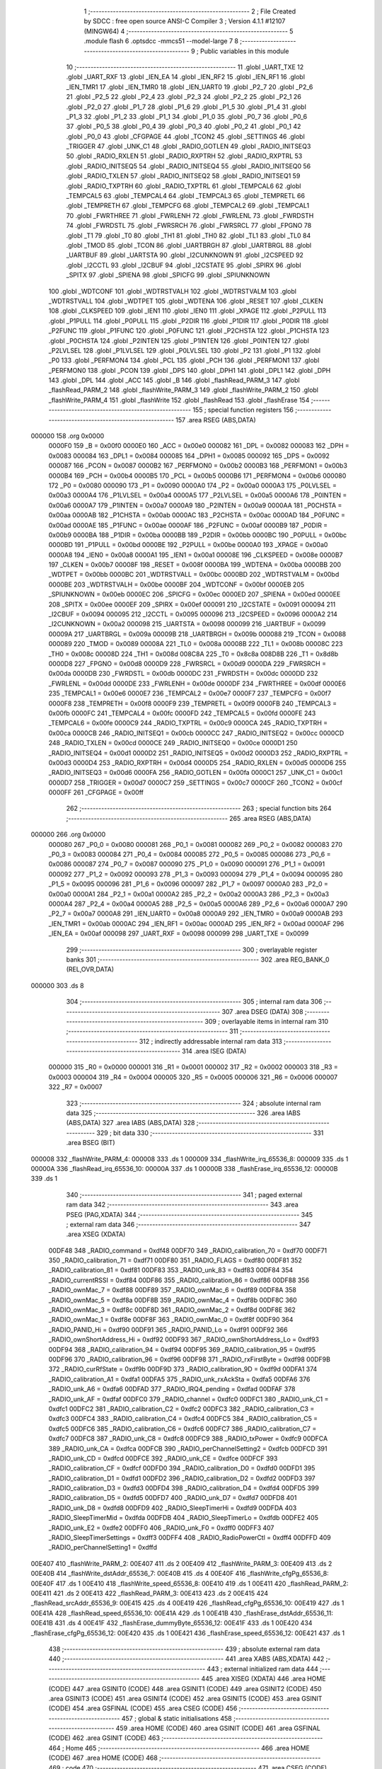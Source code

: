                                       1 ;--------------------------------------------------------
                                      2 ; File Created by SDCC : free open source ANSI-C Compiler
                                      3 ; Version 4.1.1 #12107 (MINGW64)
                                      4 ;--------------------------------------------------------
                                      5 	.module flash
                                      6 	.optsdcc -mmcs51 --model-large
                                      7 	
                                      8 ;--------------------------------------------------------
                                      9 ; Public variables in this module
                                     10 ;--------------------------------------------------------
                                     11 	.globl _UART_TXE
                                     12 	.globl _UART_RXF
                                     13 	.globl _IEN_EA
                                     14 	.globl _IEN_RF2
                                     15 	.globl _IEN_RF1
                                     16 	.globl _IEN_TMR1
                                     17 	.globl _IEN_TMR0
                                     18 	.globl _IEN_UART0
                                     19 	.globl _P2_7
                                     20 	.globl _P2_6
                                     21 	.globl _P2_5
                                     22 	.globl _P2_4
                                     23 	.globl _P2_3
                                     24 	.globl _P2_2
                                     25 	.globl _P2_1
                                     26 	.globl _P2_0
                                     27 	.globl _P1_7
                                     28 	.globl _P1_6
                                     29 	.globl _P1_5
                                     30 	.globl _P1_4
                                     31 	.globl _P1_3
                                     32 	.globl _P1_2
                                     33 	.globl _P1_1
                                     34 	.globl _P1_0
                                     35 	.globl _P0_7
                                     36 	.globl _P0_6
                                     37 	.globl _P0_5
                                     38 	.globl _P0_4
                                     39 	.globl _P0_3
                                     40 	.globl _P0_2
                                     41 	.globl _P0_1
                                     42 	.globl _P0_0
                                     43 	.globl _CFGPAGE
                                     44 	.globl _TCON2
                                     45 	.globl _SETTINGS
                                     46 	.globl _TRIGGER
                                     47 	.globl _UNK_C1
                                     48 	.globl _RADIO_GOTLEN
                                     49 	.globl _RADIO_INITSEQ3
                                     50 	.globl _RADIO_RXLEN
                                     51 	.globl _RADIO_RXPTRH
                                     52 	.globl _RADIO_RXPTRL
                                     53 	.globl _RADIO_INITSEQ5
                                     54 	.globl _RADIO_INITSEQ4
                                     55 	.globl _RADIO_INITSEQ0
                                     56 	.globl _RADIO_TXLEN
                                     57 	.globl _RADIO_INITSEQ2
                                     58 	.globl _RADIO_INITSEQ1
                                     59 	.globl _RADIO_TXPTRH
                                     60 	.globl _RADIO_TXPTRL
                                     61 	.globl _TEMPCAL6
                                     62 	.globl _TEMPCAL5
                                     63 	.globl _TEMPCAL4
                                     64 	.globl _TEMPCAL3
                                     65 	.globl _TEMPRETL
                                     66 	.globl _TEMPRETH
                                     67 	.globl _TEMPCFG
                                     68 	.globl _TEMPCAL2
                                     69 	.globl _TEMPCAL1
                                     70 	.globl _FWRTHREE
                                     71 	.globl _FWRLENH
                                     72 	.globl _FWRLENL
                                     73 	.globl _FWRDSTH
                                     74 	.globl _FWRDSTL
                                     75 	.globl _FWRSRCH
                                     76 	.globl _FWRSRCL
                                     77 	.globl _FPGNO
                                     78 	.globl _T1
                                     79 	.globl _T0
                                     80 	.globl _TH1
                                     81 	.globl _TH0
                                     82 	.globl _TL1
                                     83 	.globl _TL0
                                     84 	.globl _TMOD
                                     85 	.globl _TCON
                                     86 	.globl _UARTBRGH
                                     87 	.globl _UARTBRGL
                                     88 	.globl _UARTBUF
                                     89 	.globl _UARTSTA
                                     90 	.globl _I2CUNKNOWN
                                     91 	.globl _I2CSPEED
                                     92 	.globl _I2CCTL
                                     93 	.globl _I2CBUF
                                     94 	.globl _I2CSTATE
                                     95 	.globl _SPIRX
                                     96 	.globl _SPITX
                                     97 	.globl _SPIENA
                                     98 	.globl _SPICFG
                                     99 	.globl _SPIUNKNOWN
                                    100 	.globl _WDTCONF
                                    101 	.globl _WDTRSTVALH
                                    102 	.globl _WDTRSTVALM
                                    103 	.globl _WDTRSTVALL
                                    104 	.globl _WDTPET
                                    105 	.globl _WDTENA
                                    106 	.globl _RESET
                                    107 	.globl _CLKEN
                                    108 	.globl _CLKSPEED
                                    109 	.globl _IEN1
                                    110 	.globl _IEN0
                                    111 	.globl _XPAGE
                                    112 	.globl _P2PULL
                                    113 	.globl _P1PULL
                                    114 	.globl _P0PULL
                                    115 	.globl _P2DIR
                                    116 	.globl _P1DIR
                                    117 	.globl _P0DIR
                                    118 	.globl _P2FUNC
                                    119 	.globl _P1FUNC
                                    120 	.globl _P0FUNC
                                    121 	.globl _P2CHSTA
                                    122 	.globl _P1CHSTA
                                    123 	.globl _P0CHSTA
                                    124 	.globl _P2INTEN
                                    125 	.globl _P1INTEN
                                    126 	.globl _P0INTEN
                                    127 	.globl _P2LVLSEL
                                    128 	.globl _P1LVLSEL
                                    129 	.globl _P0LVLSEL
                                    130 	.globl _P2
                                    131 	.globl _P1
                                    132 	.globl _P0
                                    133 	.globl _PERFMON4
                                    134 	.globl _PCL
                                    135 	.globl _PCH
                                    136 	.globl _PERFMON1
                                    137 	.globl _PERFMON0
                                    138 	.globl _PCON
                                    139 	.globl _DPS
                                    140 	.globl _DPH1
                                    141 	.globl _DPL1
                                    142 	.globl _DPH
                                    143 	.globl _DPL
                                    144 	.globl _ACC
                                    145 	.globl _B
                                    146 	.globl _flashRead_PARM_3
                                    147 	.globl _flashRead_PARM_2
                                    148 	.globl _flashWrite_PARM_3
                                    149 	.globl _flashWrite_PARM_2
                                    150 	.globl _flashWrite_PARM_4
                                    151 	.globl _flashWrite
                                    152 	.globl _flashRead
                                    153 	.globl _flashErase
                                    154 ;--------------------------------------------------------
                                    155 ; special function registers
                                    156 ;--------------------------------------------------------
                                    157 	.area RSEG    (ABS,DATA)
      000000                        158 	.org 0x0000
                           0000F0   159 _B	=	0x00f0
                           0000E0   160 _ACC	=	0x00e0
                           000082   161 _DPL	=	0x0082
                           000083   162 _DPH	=	0x0083
                           000084   163 _DPL1	=	0x0084
                           000085   164 _DPH1	=	0x0085
                           000092   165 _DPS	=	0x0092
                           000087   166 _PCON	=	0x0087
                           0000B2   167 _PERFMON0	=	0x00b2
                           0000B3   168 _PERFMON1	=	0x00b3
                           0000B4   169 _PCH	=	0x00b4
                           0000B5   170 _PCL	=	0x00b5
                           0000B6   171 _PERFMON4	=	0x00b6
                           000080   172 _P0	=	0x0080
                           000090   173 _P1	=	0x0090
                           0000A0   174 _P2	=	0x00a0
                           0000A3   175 _P0LVLSEL	=	0x00a3
                           0000A4   176 _P1LVLSEL	=	0x00a4
                           0000A5   177 _P2LVLSEL	=	0x00a5
                           0000A6   178 _P0INTEN	=	0x00a6
                           0000A7   179 _P1INTEN	=	0x00a7
                           0000A9   180 _P2INTEN	=	0x00a9
                           0000AA   181 _P0CHSTA	=	0x00aa
                           0000AB   182 _P1CHSTA	=	0x00ab
                           0000AC   183 _P2CHSTA	=	0x00ac
                           0000AD   184 _P0FUNC	=	0x00ad
                           0000AE   185 _P1FUNC	=	0x00ae
                           0000AF   186 _P2FUNC	=	0x00af
                           0000B9   187 _P0DIR	=	0x00b9
                           0000BA   188 _P1DIR	=	0x00ba
                           0000BB   189 _P2DIR	=	0x00bb
                           0000BC   190 _P0PULL	=	0x00bc
                           0000BD   191 _P1PULL	=	0x00bd
                           0000BE   192 _P2PULL	=	0x00be
                           0000A0   193 _XPAGE	=	0x00a0
                           0000A8   194 _IEN0	=	0x00a8
                           0000A1   195 _IEN1	=	0x00a1
                           00008E   196 _CLKSPEED	=	0x008e
                           0000B7   197 _CLKEN	=	0x00b7
                           00008F   198 _RESET	=	0x008f
                           0000BA   199 _WDTENA	=	0x00ba
                           0000BB   200 _WDTPET	=	0x00bb
                           0000BC   201 _WDTRSTVALL	=	0x00bc
                           0000BD   202 _WDTRSTVALM	=	0x00bd
                           0000BE   203 _WDTRSTVALH	=	0x00be
                           0000BF   204 _WDTCONF	=	0x00bf
                           0000EB   205 _SPIUNKNOWN	=	0x00eb
                           0000EC   206 _SPICFG	=	0x00ec
                           0000ED   207 _SPIENA	=	0x00ed
                           0000EE   208 _SPITX	=	0x00ee
                           0000EF   209 _SPIRX	=	0x00ef
                           000091   210 _I2CSTATE	=	0x0091
                           000094   211 _I2CBUF	=	0x0094
                           000095   212 _I2CCTL	=	0x0095
                           000096   213 _I2CSPEED	=	0x0096
                           0000A2   214 _I2CUNKNOWN	=	0x00a2
                           000098   215 _UARTSTA	=	0x0098
                           000099   216 _UARTBUF	=	0x0099
                           00009A   217 _UARTBRGL	=	0x009a
                           00009B   218 _UARTBRGH	=	0x009b
                           000088   219 _TCON	=	0x0088
                           000089   220 _TMOD	=	0x0089
                           00008A   221 _TL0	=	0x008a
                           00008B   222 _TL1	=	0x008b
                           00008C   223 _TH0	=	0x008c
                           00008D   224 _TH1	=	0x008d
                           008C8A   225 _T0	=	0x8c8a
                           008D8B   226 _T1	=	0x8d8b
                           0000D8   227 _FPGNO	=	0x00d8
                           0000D9   228 _FWRSRCL	=	0x00d9
                           0000DA   229 _FWRSRCH	=	0x00da
                           0000DB   230 _FWRDSTL	=	0x00db
                           0000DC   231 _FWRDSTH	=	0x00dc
                           0000DD   232 _FWRLENL	=	0x00dd
                           0000DE   233 _FWRLENH	=	0x00de
                           0000DF   234 _FWRTHREE	=	0x00df
                           0000E6   235 _TEMPCAL1	=	0x00e6
                           0000E7   236 _TEMPCAL2	=	0x00e7
                           0000F7   237 _TEMPCFG	=	0x00f7
                           0000F8   238 _TEMPRETH	=	0x00f8
                           0000F9   239 _TEMPRETL	=	0x00f9
                           0000FB   240 _TEMPCAL3	=	0x00fb
                           0000FC   241 _TEMPCAL4	=	0x00fc
                           0000FD   242 _TEMPCAL5	=	0x00fd
                           0000FE   243 _TEMPCAL6	=	0x00fe
                           0000C9   244 _RADIO_TXPTRL	=	0x00c9
                           0000CA   245 _RADIO_TXPTRH	=	0x00ca
                           0000CB   246 _RADIO_INITSEQ1	=	0x00cb
                           0000CC   247 _RADIO_INITSEQ2	=	0x00cc
                           0000CD   248 _RADIO_TXLEN	=	0x00cd
                           0000CE   249 _RADIO_INITSEQ0	=	0x00ce
                           0000D1   250 _RADIO_INITSEQ4	=	0x00d1
                           0000D2   251 _RADIO_INITSEQ5	=	0x00d2
                           0000D3   252 _RADIO_RXPTRL	=	0x00d3
                           0000D4   253 _RADIO_RXPTRH	=	0x00d4
                           0000D5   254 _RADIO_RXLEN	=	0x00d5
                           0000D6   255 _RADIO_INITSEQ3	=	0x00d6
                           0000FA   256 _RADIO_GOTLEN	=	0x00fa
                           0000C1   257 _UNK_C1	=	0x00c1
                           0000D7   258 _TRIGGER	=	0x00d7
                           0000C7   259 _SETTINGS	=	0x00c7
                           0000CF   260 _TCON2	=	0x00cf
                           0000FF   261 _CFGPAGE	=	0x00ff
                                    262 ;--------------------------------------------------------
                                    263 ; special function bits
                                    264 ;--------------------------------------------------------
                                    265 	.area RSEG    (ABS,DATA)
      000000                        266 	.org 0x0000
                           000080   267 _P0_0	=	0x0080
                           000081   268 _P0_1	=	0x0081
                           000082   269 _P0_2	=	0x0082
                           000083   270 _P0_3	=	0x0083
                           000084   271 _P0_4	=	0x0084
                           000085   272 _P0_5	=	0x0085
                           000086   273 _P0_6	=	0x0086
                           000087   274 _P0_7	=	0x0087
                           000090   275 _P1_0	=	0x0090
                           000091   276 _P1_1	=	0x0091
                           000092   277 _P1_2	=	0x0092
                           000093   278 _P1_3	=	0x0093
                           000094   279 _P1_4	=	0x0094
                           000095   280 _P1_5	=	0x0095
                           000096   281 _P1_6	=	0x0096
                           000097   282 _P1_7	=	0x0097
                           0000A0   283 _P2_0	=	0x00a0
                           0000A1   284 _P2_1	=	0x00a1
                           0000A2   285 _P2_2	=	0x00a2
                           0000A3   286 _P2_3	=	0x00a3
                           0000A4   287 _P2_4	=	0x00a4
                           0000A5   288 _P2_5	=	0x00a5
                           0000A6   289 _P2_6	=	0x00a6
                           0000A7   290 _P2_7	=	0x00a7
                           0000A8   291 _IEN_UART0	=	0x00a8
                           0000A9   292 _IEN_TMR0	=	0x00a9
                           0000AB   293 _IEN_TMR1	=	0x00ab
                           0000AC   294 _IEN_RF1	=	0x00ac
                           0000AD   295 _IEN_RF2	=	0x00ad
                           0000AF   296 _IEN_EA	=	0x00af
                           000098   297 _UART_RXF	=	0x0098
                           000099   298 _UART_TXE	=	0x0099
                                    299 ;--------------------------------------------------------
                                    300 ; overlayable register banks
                                    301 ;--------------------------------------------------------
                                    302 	.area REG_BANK_0	(REL,OVR,DATA)
      000000                        303 	.ds 8
                                    304 ;--------------------------------------------------------
                                    305 ; internal ram data
                                    306 ;--------------------------------------------------------
                                    307 	.area DSEG    (DATA)
                                    308 ;--------------------------------------------------------
                                    309 ; overlayable items in internal ram 
                                    310 ;--------------------------------------------------------
                                    311 ;--------------------------------------------------------
                                    312 ; indirectly addressable internal ram data
                                    313 ;--------------------------------------------------------
                                    314 	.area ISEG    (DATA)
                           000000   315 _R0	=	0x0000
                           000001   316 _R1	=	0x0001
                           000002   317 _R2	=	0x0002
                           000003   318 _R3	=	0x0003
                           000004   319 _R4	=	0x0004
                           000005   320 _R5	=	0x0005
                           000006   321 _R6	=	0x0006
                           000007   322 _R7	=	0x0007
                                    323 ;--------------------------------------------------------
                                    324 ; absolute internal ram data
                                    325 ;--------------------------------------------------------
                                    326 	.area IABS    (ABS,DATA)
                                    327 	.area IABS    (ABS,DATA)
                                    328 ;--------------------------------------------------------
                                    329 ; bit data
                                    330 ;--------------------------------------------------------
                                    331 	.area BSEG    (BIT)
      000008                        332 _flashWrite_PARM_4:
      000008                        333 	.ds 1
      000009                        334 _flashWrite_irq_65536_8:
      000009                        335 	.ds 1
      00000A                        336 _flashRead_irq_65536_10:
      00000A                        337 	.ds 1
      00000B                        338 _flashErase_irq_65536_12:
      00000B                        339 	.ds 1
                                    340 ;--------------------------------------------------------
                                    341 ; paged external ram data
                                    342 ;--------------------------------------------------------
                                    343 	.area PSEG    (PAG,XDATA)
                                    344 ;--------------------------------------------------------
                                    345 ; external ram data
                                    346 ;--------------------------------------------------------
                                    347 	.area XSEG    (XDATA)
                           00DF48   348 _RADIO_command	=	0xdf48
                           00DF70   349 _RADIO_calibration_70	=	0xdf70
                           00DF71   350 _RADIO_calibration_71	=	0xdf71
                           00DF80   351 _RADIO_FLAGS	=	0xdf80
                           00DF81   352 _RADIO_calibration_81	=	0xdf81
                           00DF83   353 _RADIO_unk_83	=	0xdf83
                           00DF84   354 _RADIO_currentRSSI	=	0xdf84
                           00DF86   355 _RADIO_calibration_86	=	0xdf86
                           00DF88   356 _RADIO_ownMac_7	=	0xdf88
                           00DF89   357 _RADIO_ownMac_6	=	0xdf89
                           00DF8A   358 _RADIO_ownMac_5	=	0xdf8a
                           00DF8B   359 _RADIO_ownMac_4	=	0xdf8b
                           00DF8C   360 _RADIO_ownMac_3	=	0xdf8c
                           00DF8D   361 _RADIO_ownMac_2	=	0xdf8d
                           00DF8E   362 _RADIO_ownMac_1	=	0xdf8e
                           00DF8F   363 _RADIO_ownMac_0	=	0xdf8f
                           00DF90   364 _RADIO_PANID_Hi	=	0xdf90
                           00DF91   365 _RADIO_PANID_Lo	=	0xdf91
                           00DF92   366 _RADIO_ownShortAddress_Hi	=	0xdf92
                           00DF93   367 _RADIO_ownShortAddress_Lo	=	0xdf93
                           00DF94   368 _RADIO_calibration_94	=	0xdf94
                           00DF95   369 _RADIO_calibration_95	=	0xdf95
                           00DF96   370 _RADIO_calibration_96	=	0xdf96
                           00DF98   371 _RADIO_rxFirstByte	=	0xdf98
                           00DF9B   372 _RADIO_curRfState	=	0xdf9b
                           00DF9D   373 _RADIO_calibration_9D	=	0xdf9d
                           00DFA1   374 _RADIO_calibration_A1	=	0xdfa1
                           00DFA5   375 _RADIO_unk_rxAckSta	=	0xdfa5
                           00DFA6   376 _RADIO_unk_A6	=	0xdfa6
                           00DFAD   377 _RADIO_IRQ4_pending	=	0xdfad
                           00DFAF   378 _RADIO_unk_AF	=	0xdfaf
                           00DFC0   379 _RADIO_channel	=	0xdfc0
                           00DFC1   380 _RADIO_unk_C1	=	0xdfc1
                           00DFC2   381 _RADIO_calibration_C2	=	0xdfc2
                           00DFC3   382 _RADIO_calibration_C3	=	0xdfc3
                           00DFC4   383 _RADIO_calibration_C4	=	0xdfc4
                           00DFC5   384 _RADIO_calibration_C5	=	0xdfc5
                           00DFC6   385 _RADIO_calibration_C6	=	0xdfc6
                           00DFC7   386 _RADIO_calibration_C7	=	0xdfc7
                           00DFC8   387 _RADIO_unk_C8	=	0xdfc8
                           00DFC9   388 _RADIO_txPower	=	0xdfc9
                           00DFCA   389 _RADIO_unk_CA	=	0xdfca
                           00DFCB   390 _RADIO_perChannelSetting2	=	0xdfcb
                           00DFCD   391 _RADIO_unk_CD	=	0xdfcd
                           00DFCE   392 _RADIO_unk_CE	=	0xdfce
                           00DFCF   393 _RADIO_calibration_CF	=	0xdfcf
                           00DFD0   394 _RADIO_calibration_D0	=	0xdfd0
                           00DFD1   395 _RADIO_calibration_D1	=	0xdfd1
                           00DFD2   396 _RADIO_calibration_D2	=	0xdfd2
                           00DFD3   397 _RADIO_calibration_D3	=	0xdfd3
                           00DFD4   398 _RADIO_calibration_D4	=	0xdfd4
                           00DFD5   399 _RADIO_calibration_D5	=	0xdfd5
                           00DFD7   400 _RADIO_unk_D7	=	0xdfd7
                           00DFD8   401 _RADIO_unk_D8	=	0xdfd8
                           00DFD9   402 _RADIO_SleepTimerHi	=	0xdfd9
                           00DFDA   403 _RADIO_SleepTimerMid	=	0xdfda
                           00DFDB   404 _RADIO_SleepTimerLo	=	0xdfdb
                           00DFE2   405 _RADIO_unk_E2	=	0xdfe2
                           00DFF0   406 _RADIO_unk_F0	=	0xdff0
                           00DFF3   407 _RADIO_SleepTimerSettings	=	0xdff3
                           00DFF4   408 _RADIO_RadioPowerCtl	=	0xdff4
                           00DFFD   409 _RADIO_perChannelSetting1	=	0xdffd
      00E407                        410 _flashWrite_PARM_2:
      00E407                        411 	.ds 2
      00E409                        412 _flashWrite_PARM_3:
      00E409                        413 	.ds 2
      00E40B                        414 _flashWrite_dstAddr_65536_7:
      00E40B                        415 	.ds 4
      00E40F                        416 _flashWrite_cfgPg_65536_8:
      00E40F                        417 	.ds 1
      00E410                        418 _flashWrite_speed_65536_8:
      00E410                        419 	.ds 1
      00E411                        420 _flashRead_PARM_2:
      00E411                        421 	.ds 2
      00E413                        422 _flashRead_PARM_3:
      00E413                        423 	.ds 2
      00E415                        424 _flashRead_srcAddr_65536_9:
      00E415                        425 	.ds 4
      00E419                        426 _flashRead_cfgPg_65536_10:
      00E419                        427 	.ds 1
      00E41A                        428 _flashRead_speed_65536_10:
      00E41A                        429 	.ds 1
      00E41B                        430 _flashErase_dstAddr_65536_11:
      00E41B                        431 	.ds 4
      00E41F                        432 _flashErase_dummyByte_65536_12:
      00E41F                        433 	.ds 1
      00E420                        434 _flashErase_cfgPg_65536_12:
      00E420                        435 	.ds 1
      00E421                        436 _flashErase_speed_65536_12:
      00E421                        437 	.ds 1
                                    438 ;--------------------------------------------------------
                                    439 ; absolute external ram data
                                    440 ;--------------------------------------------------------
                                    441 	.area XABS    (ABS,XDATA)
                                    442 ;--------------------------------------------------------
                                    443 ; external initialized ram data
                                    444 ;--------------------------------------------------------
                                    445 	.area XISEG   (XDATA)
                                    446 	.area HOME    (CODE)
                                    447 	.area GSINIT0 (CODE)
                                    448 	.area GSINIT1 (CODE)
                                    449 	.area GSINIT2 (CODE)
                                    450 	.area GSINIT3 (CODE)
                                    451 	.area GSINIT4 (CODE)
                                    452 	.area GSINIT5 (CODE)
                                    453 	.area GSINIT  (CODE)
                                    454 	.area GSFINAL (CODE)
                                    455 	.area CSEG    (CODE)
                                    456 ;--------------------------------------------------------
                                    457 ; global & static initialisations
                                    458 ;--------------------------------------------------------
                                    459 	.area HOME    (CODE)
                                    460 	.area GSINIT  (CODE)
                                    461 	.area GSFINAL (CODE)
                                    462 	.area GSINIT  (CODE)
                                    463 ;--------------------------------------------------------
                                    464 ; Home
                                    465 ;--------------------------------------------------------
                                    466 	.area HOME    (CODE)
                                    467 	.area HOME    (CODE)
                                    468 ;--------------------------------------------------------
                                    469 ; code
                                    470 ;--------------------------------------------------------
                                    471 	.area CSEG    (CODE)
                                    472 ;------------------------------------------------------------
                                    473 ;Allocation info for local variables in function 'flashAddrCheck'
                                    474 ;------------------------------------------------------------
                                    475 ;len                       Allocated to stack - sp -7
                                    476 ;flashAddr                 Allocated to stack - sp -3
                                    477 ;dstOfst                   Allocated to registers r4 r5 
                                    478 ;pgNo                      Allocated to registers r7 
                                    479 ;------------------------------------------------------------
                                    480 ;	flash.c:8: static uint8_t flashAddrCheck(uint32_t flashAddr, uint16_t len) __reentrant /* to save ram space */ // return 0xff for error, pgNo
                                    481 ;	-----------------------------------------
                                    482 ;	 function flashAddrCheck
                                    483 ;	-----------------------------------------
      000F71                        484 _flashAddrCheck:
                           000007   485 	ar7 = 0x07
                           000006   486 	ar6 = 0x06
                           000005   487 	ar5 = 0x05
                           000004   488 	ar4 = 0x04
                           000003   489 	ar3 = 0x03
                           000002   490 	ar2 = 0x02
                           000001   491 	ar1 = 0x01
                           000000   492 	ar0 = 0x00
      000F71 C0 07            [24]  493 	push	ar7
      000F73 C0 06            [24]  494 	push	ar6
      000F75 C0 05            [24]  495 	push	ar5
      000F77 C0 04            [24]  496 	push	ar4
      000F79 C0 03            [24]  497 	push	ar3
      000F7B C0 02            [24]  498 	push	ar2
      000F7D C0 01            [24]  499 	push	ar1
      000F7F C0 00            [24]  500 	push	ar0
      000F81 C0 82            [24]  501 	push	dpl
      000F83 C0 83            [24]  502 	push	dph
      000F85 C0 F0            [24]  503 	push	b
      000F87 C0 E0            [24]  504 	push	acc
                                    505 ;	flash.c:13: if (!len)
      000F89 E5 81            [12]  506 	mov	a,sp
      000F8B 24 F1            [12]  507 	add	a,#0xf1
      000F8D F8               [12]  508 	mov	r0,a
      000F8E E6               [12]  509 	mov	a,@r0
      000F8F 08               [12]  510 	inc	r0
      000F90 46               [12]  511 	orl	a,@r0
      000F91 70 05            [24]  512 	jnz	00102$
                                    513 ;	flash.c:14: return 0xff;
      000F93 75 82 FF         [24]  514 	mov	dpl,#0xff
      000F96 80 77            [24]  515 	sjmp	00113$
      000F98                        516 00102$:
                                    517 ;	flash.c:17: if ((uint8_t)(flashAddr >> 24))
      000F98 E5 81            [12]  518 	mov	a,sp
      000F9A 24 FD            [12]  519 	add	a,#0xfd
      000F9C F8               [12]  520 	mov	r0,a
      000F9D 08               [12]  521 	inc	r0
      000F9E 08               [12]  522 	inc	r0
      000F9F 08               [12]  523 	inc	r0
      000FA0 E6               [12]  524 	mov	a,@r0
      000FA1 FB               [12]  525 	mov	r3,a
      000FA2 60 05            [24]  526 	jz	00104$
                                    527 ;	flash.c:18: return 0xff;
      000FA4 75 82 FF         [24]  528 	mov	dpl,#0xff
      000FA7 80 66            [24]  529 	sjmp	00113$
      000FA9                        530 00104$:
                                    531 ;	flash.c:20: switch ((uint8_t)(flashAddr >> 16))  {
      000FA9 E5 81            [12]  532 	mov	a,sp
      000FAB 24 FD            [12]  533 	add	a,#0xfd
      000FAD F8               [12]  534 	mov	r0,a
      000FAE 08               [12]  535 	inc	r0
      000FAF 08               [12]  536 	inc	r0
      000FB0 86 03            [24]  537 	mov	ar3,@r0
      000FB2 E4               [12]  538 	clr	a
      000FB3 BB 00 01         [24]  539 	cjne	r3,#0x00,00147$
      000FB6 04               [12]  540 	inc	a
      000FB7                        541 00147$:
      000FB7 FA               [12]  542 	mov	r2,a
      000FB8 7F 00            [12]  543 	mov	r7,#0x00
      000FBA 70 05            [24]  544 	jnz	00105$
                                    545 ;	flash.c:21: case 0x00:
      000FBC BB 80 1C         [24]  546 	cjne	r3,#0x80,00109$
      000FBF 80 0E            [24]  547 	sjmp	00106$
      000FC1                        548 00105$:
                                    549 ;	flash.c:22: pgNo = ((uint8_t)(flashAddr >> 8)) >> 2;
      000FC1 E5 81            [12]  550 	mov	a,sp
      000FC3 24 FD            [12]  551 	add	a,#0xfd
      000FC5 F8               [12]  552 	mov	r0,a
      000FC6 08               [12]  553 	inc	r0
      000FC7 E6               [12]  554 	mov	a,@r0
      000FC8 03               [12]  555 	rr	a
      000FC9 03               [12]  556 	rr	a
      000FCA 54 3F            [12]  557 	anl	a,#0x3f
      000FCC FE               [12]  558 	mov	r6,a
                                    559 ;	flash.c:23: break;
                                    560 ;	flash.c:25: case 0x80:
      000FCD 80 11            [24]  561 	sjmp	00110$
      000FCF                        562 00106$:
                                    563 ;	flash.c:26: if (pgNo)
      000FCF EF               [12]  564 	mov	a,r7
      000FD0 60 05            [24]  565 	jz	00108$
                                    566 ;	flash.c:27: return 0xff;
      000FD2 75 82 FF         [24]  567 	mov	dpl,#0xff
      000FD5 80 38            [24]  568 	sjmp	00113$
      000FD7                        569 00108$:
                                    570 ;	flash.c:28: pgNo = 0x80;
      000FD7 7E 80            [12]  571 	mov	r6,#0x80
                                    572 ;	flash.c:29: break;
                                    573 ;	flash.c:31: default:
      000FD9 80 05            [24]  574 	sjmp	00110$
      000FDB                        575 00109$:
                                    576 ;	flash.c:32: return 0xff;
      000FDB 75 82 FF         [24]  577 	mov	dpl,#0xff
                                    578 ;	flash.c:33: }
      000FDE 80 2F            [24]  579 	sjmp	00113$
      000FE0                        580 00110$:
                                    581 ;	flash.c:35: dstOfst = flashAddr & 0x3ff;
      000FE0 E5 81            [12]  582 	mov	a,sp
      000FE2 24 FD            [12]  583 	add	a,#0xfd
      000FE4 F8               [12]  584 	mov	r0,a
      000FE5 86 04            [24]  585 	mov	ar4,@r0
      000FE7 08               [12]  586 	inc	r0
      000FE8 86 05            [24]  587 	mov	ar5,@r0
      000FEA 53 05 03         [24]  588 	anl	ar5,#0x03
                                    589 ;	flash.c:37: if (((uint8_t)((dstOfst + len - 1) >> 8)) >> 2)	//yeah...sdcc
      000FED E5 81            [12]  590 	mov	a,sp
      000FEF 24 F1            [12]  591 	add	a,#0xf1
      000FF1 F8               [12]  592 	mov	r0,a
      000FF2 E6               [12]  593 	mov	a,@r0
      000FF3 2C               [12]  594 	add	a,r4
      000FF4 FC               [12]  595 	mov	r4,a
      000FF5 08               [12]  596 	inc	r0
      000FF6 E6               [12]  597 	mov	a,@r0
      000FF7 3D               [12]  598 	addc	a,r5
      000FF8 FD               [12]  599 	mov	r5,a
      000FF9 1C               [12]  600 	dec	r4
      000FFA BC FF 01         [24]  601 	cjne	r4,#0xff,00152$
      000FFD 1D               [12]  602 	dec	r5
      000FFE                        603 00152$:
      000FFE 8D 04            [24]  604 	mov	ar4,r5
      001000 EC               [12]  605 	mov	a,r4
      001001 03               [12]  606 	rr	a
      001002 03               [12]  607 	rr	a
      001003 54 3F            [12]  608 	anl	a,#0x3f
      001005 FC               [12]  609 	mov	r4,a
      001006 60 05            [24]  610 	jz	00112$
                                    611 ;	flash.c:38: return 0xff;
      001008 75 82 FF         [24]  612 	mov	dpl,#0xff
      00100B 80 02            [24]  613 	sjmp	00113$
      00100D                        614 00112$:
                                    615 ;	flash.c:40: return pgNo;
      00100D 8E 82            [24]  616 	mov	dpl,r6
      00100F                        617 00113$:
                                    618 ;	flash.c:41: }
      00100F E5 81            [12]  619 	mov	a,sp
      001011 24 FC            [12]  620 	add	a,#0xfc
      001013 F5 81            [12]  621 	mov	sp,a
      001015 D0 00            [24]  622 	pop	ar0
      001017 D0 01            [24]  623 	pop	ar1
      001019 D0 02            [24]  624 	pop	ar2
      00101B D0 03            [24]  625 	pop	ar3
      00101D D0 04            [24]  626 	pop	ar4
      00101F D0 05            [24]  627 	pop	ar5
      001021 D0 06            [24]  628 	pop	ar6
      001023 D0 07            [24]  629 	pop	ar7
      001025 22               [24]  630 	ret
                                    631 ;------------------------------------------------------------
                                    632 ;Allocation info for local variables in function 'flashWrite'
                                    633 ;------------------------------------------------------------
                                    634 ;src                       Allocated with name '_flashWrite_PARM_2'
                                    635 ;len                       Allocated with name '_flashWrite_PARM_3'
                                    636 ;dstAddr                   Allocated with name '_flashWrite_dstAddr_65536_7'
                                    637 ;pgNo                      Allocated with name '_flashWrite_pgNo_65536_8'
                                    638 ;cfgPg                     Allocated with name '_flashWrite_cfgPg_65536_8'
                                    639 ;speed                     Allocated with name '_flashWrite_speed_65536_8'
                                    640 ;------------------------------------------------------------
                                    641 ;	flash.c:45: __bit flashWrite(uint32_t dstAddr, const void __xdata *src, uint16_t len, __bit alsoErase /*whole page */)
                                    642 ;	-----------------------------------------
                                    643 ;	 function flashWrite
                                    644 ;	-----------------------------------------
      001026                        645 _flashWrite:
      001026 C0 07            [24]  646 	push	ar7
      001028 C0 06            [24]  647 	push	ar6
      00102A C0 05            [24]  648 	push	ar5
      00102C C0 04            [24]  649 	push	ar4
      00102E C0 03            [24]  650 	push	ar3
      001030 C0 02            [24]  651 	push	ar2
      001032 AF 82            [24]  652 	mov	r7,dpl
      001034 AE 83            [24]  653 	mov	r6,dph
      001036 AD F0            [24]  654 	mov	r5,b
      001038 FC               [12]  655 	mov	r4,a
      001039 90 E4 0B         [24]  656 	mov	dptr,#_flashWrite_dstAddr_65536_7
      00103C EF               [12]  657 	mov	a,r7
      00103D F0               [24]  658 	movx	@dptr,a
      00103E EE               [12]  659 	mov	a,r6
      00103F A3               [24]  660 	inc	dptr
      001040 F0               [24]  661 	movx	@dptr,a
      001041 ED               [12]  662 	mov	a,r5
      001042 A3               [24]  663 	inc	dptr
      001043 F0               [24]  664 	movx	@dptr,a
      001044 EC               [12]  665 	mov	a,r4
      001045 A3               [24]  666 	inc	dptr
      001046 F0               [24]  667 	movx	@dptr,a
                                    668 ;	flash.c:50: pgNo = flashAddrCheck(dstAddr, len);
      001047 90 E4 09         [24]  669 	mov	dptr,#_flashWrite_PARM_3
      00104A E0               [24]  670 	movx	a,@dptr
      00104B FE               [12]  671 	mov	r6,a
      00104C A3               [24]  672 	inc	dptr
      00104D E0               [24]  673 	movx	a,@dptr
      00104E FF               [12]  674 	mov	r7,a
      00104F 90 E4 0B         [24]  675 	mov	dptr,#_flashWrite_dstAddr_65536_7
      001052 E0               [24]  676 	movx	a,@dptr
      001053 FA               [12]  677 	mov	r2,a
      001054 A3               [24]  678 	inc	dptr
      001055 E0               [24]  679 	movx	a,@dptr
      001056 FB               [12]  680 	mov	r3,a
      001057 A3               [24]  681 	inc	dptr
      001058 E0               [24]  682 	movx	a,@dptr
      001059 FC               [12]  683 	mov	r4,a
      00105A A3               [24]  684 	inc	dptr
      00105B E0               [24]  685 	movx	a,@dptr
      00105C FD               [12]  686 	mov	r5,a
      00105D C0 06            [24]  687 	push	ar6
      00105F C0 07            [24]  688 	push	ar7
      001061 8A 82            [24]  689 	mov	dpl,r2
      001063 8B 83            [24]  690 	mov	dph,r3
      001065 8C F0            [24]  691 	mov	b,r4
      001067 ED               [12]  692 	mov	a,r5
      001068 12 0F 71         [24]  693 	lcall	_flashAddrCheck
      00106B AD 82            [24]  694 	mov	r5,dpl
      00106D 15 81            [12]  695 	dec	sp
      00106F 15 81            [12]  696 	dec	sp
                                    697 ;	flash.c:51: if (pgNo == 0xff)
      001071 BD FF 03         [24]  698 	cjne	r5,#0xff,00102$
                                    699 ;	flash.c:52: return false;
      001074 C3               [12]  700 	clr	c
      001075 80 75            [24]  701 	sjmp	00109$
      001077                        702 00102$:
                                    703 ;	flash.c:54: irq = IEN_EA;
                                    704 ;	assignBit
      001077 A2 AF            [12]  705 	mov	c,_IEN_EA
      001079 92 09            [24]  706 	mov	_flashWrite_irq_65536_8,c
                                    707 ;	flash.c:55: IEN_EA = false;
                                    708 ;	assignBit
      00107B C2 AF            [12]  709 	clr	_IEN_EA
                                    710 ;	flash.c:57: speed = CLKSPEED;
      00107D 90 E4 10         [24]  711 	mov	dptr,#_flashWrite_speed_65536_8
      001080 E5 8E            [12]  712 	mov	a,_CLKSPEED
      001082 F0               [24]  713 	movx	@dptr,a
                                    714 ;	flash.c:58: CLKSPEED = 0x21;	//flash ops only work at this speed
      001083 75 8E 21         [24]  715 	mov	_CLKSPEED,#0x21
                                    716 ;	flash.c:60: cfgPg = CFGPAGE;
      001086 90 E4 0F         [24]  717 	mov	dptr,#_flashWrite_cfgPg_65536_8
      001089 E5 FF            [12]  718 	mov	a,_CFGPAGE
      00108B F0               [24]  719 	movx	@dptr,a
                                    720 ;	flash.c:61: CFGPAGE = 4;
      00108C 75 FF 04         [24]  721 	mov	_CFGPAGE,#0x04
                                    722 ;	flash.c:63: if (alsoErase)
      00108F 30 08 05         [24]  723 	jnb	_flashWrite_PARM_4,00104$
                                    724 ;	flash.c:64: SETTINGS |= 0x38;
      001092 43 C7 38         [24]  725 	orl	_SETTINGS,#0x38
      001095 80 03            [24]  726 	sjmp	00105$
      001097                        727 00104$:
                                    728 ;	flash.c:66: SETTINGS = 0x18;
      001097 75 C7 18         [24]  729 	mov	_SETTINGS,#0x18
      00109A                        730 00105$:
                                    731 ;	flash.c:67: FWRTHREE = 3;
      00109A 75 DF 03         [24]  732 	mov	_FWRTHREE,#0x03
                                    733 ;	flash.c:68: FPGNO = pgNo;
      00109D 8D D8            [24]  734 	mov	_FPGNO,r5
                                    735 ;	flash.c:69: FWRDSTL = (uint8_t)dstAddr;
      00109F 90 E4 0B         [24]  736 	mov	dptr,#_flashWrite_dstAddr_65536_7
      0010A2 E0               [24]  737 	movx	a,@dptr
      0010A3 FA               [12]  738 	mov	r2,a
      0010A4 A3               [24]  739 	inc	dptr
      0010A5 E0               [24]  740 	movx	a,@dptr
      0010A6 FB               [12]  741 	mov	r3,a
      0010A7 A3               [24]  742 	inc	dptr
      0010A8 E0               [24]  743 	movx	a,@dptr
      0010A9 FC               [12]  744 	mov	r4,a
      0010AA A3               [24]  745 	inc	dptr
      0010AB E0               [24]  746 	movx	a,@dptr
      0010AC 8A DB            [24]  747 	mov	_FWRDSTL,r2
                                    748 ;	flash.c:70: FWRDSTH = (((uint16_t)dstAddr) >> 8) & 0x03;
      0010AE 8B 02            [24]  749 	mov	ar2,r3
      0010B0 74 03            [12]  750 	mov	a,#0x03
      0010B2 5A               [12]  751 	anl	a,r2
      0010B3 F5 DC            [12]  752 	mov	_FWRDSTH,a
                                    753 ;	flash.c:71: FWRLENL = (uint8_t)(len - 1);
      0010B5 8E 05            [24]  754 	mov	ar5,r6
      0010B7 1D               [12]  755 	dec	r5
      0010B8 8D DD            [24]  756 	mov	_FWRLENL,r5
                                    757 ;	flash.c:72: FWRLENH = (len - 1) >> 8;
      0010BA 1E               [12]  758 	dec	r6
      0010BB BE FF 01         [24]  759 	cjne	r6,#0xff,00130$
      0010BE 1F               [12]  760 	dec	r7
      0010BF                        761 00130$:
      0010BF 8F DE            [24]  762 	mov	_FWRLENH,r7
                                    763 ;	flash.c:73: FWRSRCL = (uint8_t)src;
      0010C1 90 E4 07         [24]  764 	mov	dptr,#_flashWrite_PARM_2
      0010C4 E0               [24]  765 	movx	a,@dptr
      0010C5 FE               [12]  766 	mov	r6,a
      0010C6 A3               [24]  767 	inc	dptr
      0010C7 E0               [24]  768 	movx	a,@dptr
      0010C8 FF               [12]  769 	mov	r7,a
      0010C9 8E D9            [24]  770 	mov	_FWRSRCL,r6
                                    771 ;	flash.c:74: FWRSRCH = ((uint16_t)src) >> 8;
      0010CB 8F DA            [24]  772 	mov	_FWRSRCH,r7
                                    773 ;	flash.c:75: TRIGGER |= 8;				//start
      0010CD 43 D7 08         [24]  774 	orl	_TRIGGER,#0x08
                                    775 ;	flash.c:76: while (!(TCON2 & 0x08));	//wait
      0010D0                        776 00106$:
      0010D0 E5 CF            [12]  777 	mov	a,_TCON2
      0010D2 30 E3 FB         [24]  778 	jnb	acc.3,00106$
                                    779 ;	flash.c:78: TCON2 &=~ 0x48;
      0010D5 53 CF B7         [24]  780 	anl	_TCON2,#0xb7
                                    781 ;	flash.c:79: SETTINGS &=~ 0x10;
      0010D8 53 C7 EF         [24]  782 	anl	_SETTINGS,#0xef
                                    783 ;	flash.c:81: CFGPAGE = cfgPg;
      0010DB 90 E4 0F         [24]  784 	mov	dptr,#_flashWrite_cfgPg_65536_8
      0010DE E0               [24]  785 	movx	a,@dptr
      0010DF F5 FF            [12]  786 	mov	_CFGPAGE,a
                                    787 ;	flash.c:83: CLKSPEED = speed;
      0010E1 90 E4 10         [24]  788 	mov	dptr,#_flashWrite_speed_65536_8
      0010E4 E0               [24]  789 	movx	a,@dptr
      0010E5 F5 8E            [12]  790 	mov	_CLKSPEED,a
                                    791 ;	flash.c:85: IEN_EA = irq;
                                    792 ;	assignBit
      0010E7 A2 09            [12]  793 	mov	c,_flashWrite_irq_65536_8
      0010E9 92 AF            [24]  794 	mov	_IEN_EA,c
                                    795 ;	flash.c:87: return true;
      0010EB D3               [12]  796 	setb	c
      0010EC                        797 00109$:
                                    798 ;	flash.c:88: }
      0010EC D0 02            [24]  799 	pop	ar2
      0010EE D0 03            [24]  800 	pop	ar3
      0010F0 D0 04            [24]  801 	pop	ar4
      0010F2 D0 05            [24]  802 	pop	ar5
      0010F4 D0 06            [24]  803 	pop	ar6
      0010F6 D0 07            [24]  804 	pop	ar7
      0010F8 22               [24]  805 	ret
                                    806 ;------------------------------------------------------------
                                    807 ;Allocation info for local variables in function 'flashRead'
                                    808 ;------------------------------------------------------------
                                    809 ;dst                       Allocated with name '_flashRead_PARM_2'
                                    810 ;len                       Allocated with name '_flashRead_PARM_3'
                                    811 ;srcAddr                   Allocated with name '_flashRead_srcAddr_65536_9'
                                    812 ;pgNo                      Allocated with name '_flashRead_pgNo_65536_10'
                                    813 ;cfgPg                     Allocated with name '_flashRead_cfgPg_65536_10'
                                    814 ;speed                     Allocated with name '_flashRead_speed_65536_10'
                                    815 ;------------------------------------------------------------
                                    816 ;	flash.c:91: __bit flashRead(uint32_t srcAddr, void __xdata *dst, uint16_t len)
                                    817 ;	-----------------------------------------
                                    818 ;	 function flashRead
                                    819 ;	-----------------------------------------
      0010F9                        820 _flashRead:
      0010F9 C0 07            [24]  821 	push	ar7
      0010FB C0 06            [24]  822 	push	ar6
      0010FD C0 05            [24]  823 	push	ar5
      0010FF C0 04            [24]  824 	push	ar4
      001101 C0 03            [24]  825 	push	ar3
      001103 C0 02            [24]  826 	push	ar2
      001105 C0 01            [24]  827 	push	ar1
      001107 C0 00            [24]  828 	push	ar0
      001109 AF 82            [24]  829 	mov	r7,dpl
      00110B AE 83            [24]  830 	mov	r6,dph
      00110D AD F0            [24]  831 	mov	r5,b
      00110F FC               [12]  832 	mov	r4,a
      001110 90 E4 15         [24]  833 	mov	dptr,#_flashRead_srcAddr_65536_9
      001113 EF               [12]  834 	mov	a,r7
      001114 F0               [24]  835 	movx	@dptr,a
      001115 EE               [12]  836 	mov	a,r6
      001116 A3               [24]  837 	inc	dptr
      001117 F0               [24]  838 	movx	@dptr,a
      001118 ED               [12]  839 	mov	a,r5
      001119 A3               [24]  840 	inc	dptr
      00111A F0               [24]  841 	movx	@dptr,a
      00111B EC               [12]  842 	mov	a,r4
      00111C A3               [24]  843 	inc	dptr
      00111D F0               [24]  844 	movx	@dptr,a
                                    845 ;	flash.c:96: pgNo = flashAddrCheck(srcAddr, len);
      00111E 90 E4 13         [24]  846 	mov	dptr,#_flashRead_PARM_3
      001121 E0               [24]  847 	movx	a,@dptr
      001122 FE               [12]  848 	mov	r6,a
      001123 A3               [24]  849 	inc	dptr
      001124 E0               [24]  850 	movx	a,@dptr
      001125 FF               [12]  851 	mov	r7,a
      001126 90 E4 15         [24]  852 	mov	dptr,#_flashRead_srcAddr_65536_9
      001129 E0               [24]  853 	movx	a,@dptr
      00112A FA               [12]  854 	mov	r2,a
      00112B A3               [24]  855 	inc	dptr
      00112C E0               [24]  856 	movx	a,@dptr
      00112D FB               [12]  857 	mov	r3,a
      00112E A3               [24]  858 	inc	dptr
      00112F E0               [24]  859 	movx	a,@dptr
      001130 FC               [12]  860 	mov	r4,a
      001131 A3               [24]  861 	inc	dptr
      001132 E0               [24]  862 	movx	a,@dptr
      001133 FD               [12]  863 	mov	r5,a
      001134 C0 06            [24]  864 	push	ar6
      001136 C0 07            [24]  865 	push	ar7
      001138 8A 82            [24]  866 	mov	dpl,r2
      00113A 8B 83            [24]  867 	mov	dph,r3
      00113C 8C F0            [24]  868 	mov	b,r4
      00113E ED               [12]  869 	mov	a,r5
      00113F 12 0F 71         [24]  870 	lcall	_flashAddrCheck
      001142 A9 82            [24]  871 	mov	r1,dpl
      001144 15 81            [12]  872 	dec	sp
      001146 15 81            [12]  873 	dec	sp
                                    874 ;	flash.c:97: if (pgNo == 0xff)
      001148 B9 FF 03         [24]  875 	cjne	r1,#0xff,00102$
                                    876 ;	flash.c:98: return false;
      00114B C3               [12]  877 	clr	c
      00114C 80 60            [24]  878 	sjmp	00106$
      00114E                        879 00102$:
                                    880 ;	flash.c:100: irq = IEN_EA;
                                    881 ;	assignBit
      00114E A2 AF            [12]  882 	mov	c,_IEN_EA
      001150 92 0A            [24]  883 	mov	_flashRead_irq_65536_10,c
                                    884 ;	flash.c:101: IEN_EA = false;
                                    885 ;	assignBit
      001152 C2 AF            [12]  886 	clr	_IEN_EA
                                    887 ;	flash.c:103: speed = CLKSPEED;
      001154 90 E4 1A         [24]  888 	mov	dptr,#_flashRead_speed_65536_10
      001157 E5 8E            [12]  889 	mov	a,_CLKSPEED
      001159 F0               [24]  890 	movx	@dptr,a
                                    891 ;	flash.c:104: CLKSPEED = 0x21;	//flash ops only work at this speed
      00115A 75 8E 21         [24]  892 	mov	_CLKSPEED,#0x21
                                    893 ;	flash.c:106: cfgPg = CFGPAGE;
      00115D 90 E4 19         [24]  894 	mov	dptr,#_flashRead_cfgPg_65536_10
      001160 E5 FF            [12]  895 	mov	a,_CFGPAGE
      001162 F0               [24]  896 	movx	@dptr,a
                                    897 ;	flash.c:107: CFGPAGE = 4;
      001163 75 FF 04         [24]  898 	mov	_CFGPAGE,#0x04
                                    899 ;	flash.c:109: SETTINGS = 0x8;
      001166 75 C7 08         [24]  900 	mov	_SETTINGS,#0x08
                                    901 ;	flash.c:110: FWRTHREE = 3;
      001169 75 DF 03         [24]  902 	mov	_FWRTHREE,#0x03
                                    903 ;	flash.c:111: FPGNO = pgNo;
      00116C 89 D8            [24]  904 	mov	_FPGNO,r1
                                    905 ;	flash.c:112: FWRDSTL = (uint8_t)dst;
      00116E 90 E4 11         [24]  906 	mov	dptr,#_flashRead_PARM_2
      001171 E0               [24]  907 	movx	a,@dptr
      001172 F8               [12]  908 	mov	r0,a
      001173 A3               [24]  909 	inc	dptr
      001174 E0               [24]  910 	movx	a,@dptr
      001175 F9               [12]  911 	mov	r1,a
      001176 88 DB            [24]  912 	mov	_FWRDSTL,r0
                                    913 ;	flash.c:113: FWRDSTH = ((uint16_t)dst) >> 8;
      001178 89 DC            [24]  914 	mov	_FWRDSTH,r1
                                    915 ;	flash.c:114: FWRSRCL = (uint8_t)srcAddr;
      00117A 8A D9            [24]  916 	mov	_FWRSRCL,r2
                                    917 ;	flash.c:115: FWRSRCH = (((uint16_t)srcAddr) >> 8) & 0x03;
      00117C 8B 02            [24]  918 	mov	ar2,r3
      00117E 74 03            [12]  919 	mov	a,#0x03
      001180 5A               [12]  920 	anl	a,r2
      001181 F5 DA            [12]  921 	mov	_FWRSRCH,a
                                    922 ;	flash.c:116: FWRLENL = (uint8_t)(len - 1);
      001183 8E 05            [24]  923 	mov	ar5,r6
      001185 1D               [12]  924 	dec	r5
      001186 8D DD            [24]  925 	mov	_FWRLENL,r5
                                    926 ;	flash.c:117: FWRLENH = (len - 1) >> 8;
      001188 1E               [12]  927 	dec	r6
      001189 BE FF 01         [24]  928 	cjne	r6,#0xff,00122$
      00118C 1F               [12]  929 	dec	r7
      00118D                        930 00122$:
      00118D 8F DE            [24]  931 	mov	_FWRLENH,r7
                                    932 ;	flash.c:118: TRIGGER |= 8;				//start
      00118F 43 D7 08         [24]  933 	orl	_TRIGGER,#0x08
                                    934 ;	flash.c:120: while (!(TCON2 & 0x08));	//wait
      001192                        935 00103$:
      001192 E5 CF            [12]  936 	mov	a,_TCON2
      001194 30 E3 FB         [24]  937 	jnb	acc.3,00103$
                                    938 ;	flash.c:122: TCON2 &=~ 0x48;
      001197 53 CF B7         [24]  939 	anl	_TCON2,#0xb7
                                    940 ;	flash.c:123: SETTINGS &=~ 0x10;
      00119A 53 C7 EF         [24]  941 	anl	_SETTINGS,#0xef
                                    942 ;	flash.c:125: CFGPAGE = cfgPg;
      00119D 90 E4 19         [24]  943 	mov	dptr,#_flashRead_cfgPg_65536_10
      0011A0 E0               [24]  944 	movx	a,@dptr
      0011A1 F5 FF            [12]  945 	mov	_CFGPAGE,a
                                    946 ;	flash.c:127: CLKSPEED = speed;
      0011A3 90 E4 1A         [24]  947 	mov	dptr,#_flashRead_speed_65536_10
      0011A6 E0               [24]  948 	movx	a,@dptr
      0011A7 F5 8E            [12]  949 	mov	_CLKSPEED,a
                                    950 ;	flash.c:129: IEN_EA = irq;
                                    951 ;	assignBit
      0011A9 A2 0A            [12]  952 	mov	c,_flashRead_irq_65536_10
      0011AB 92 AF            [24]  953 	mov	_IEN_EA,c
                                    954 ;	flash.c:131: return true;
      0011AD D3               [12]  955 	setb	c
      0011AE                        956 00106$:
                                    957 ;	flash.c:132: }
      0011AE D0 00            [24]  958 	pop	ar0
      0011B0 D0 01            [24]  959 	pop	ar1
      0011B2 D0 02            [24]  960 	pop	ar2
      0011B4 D0 03            [24]  961 	pop	ar3
      0011B6 D0 04            [24]  962 	pop	ar4
      0011B8 D0 05            [24]  963 	pop	ar5
      0011BA D0 06            [24]  964 	pop	ar6
      0011BC D0 07            [24]  965 	pop	ar7
      0011BE 22               [24]  966 	ret
                                    967 ;------------------------------------------------------------
                                    968 ;Allocation info for local variables in function 'flashErase'
                                    969 ;------------------------------------------------------------
                                    970 ;dstAddr                   Allocated with name '_flashErase_dstAddr_65536_11'
                                    971 ;dummyByte                 Allocated with name '_flashErase_dummyByte_65536_12'
                                    972 ;pgNo                      Allocated with name '_flashErase_pgNo_65536_12'
                                    973 ;cfgPg                     Allocated with name '_flashErase_cfgPg_65536_12'
                                    974 ;speed                     Allocated with name '_flashErase_speed_65536_12'
                                    975 ;------------------------------------------------------------
                                    976 ;	flash.c:135: __bit  flashErase(uint32_t dstAddr)
                                    977 ;	-----------------------------------------
                                    978 ;	 function flashErase
                                    979 ;	-----------------------------------------
      0011BF                        980 _flashErase:
      0011BF C0 07            [24]  981 	push	ar7
      0011C1 C0 06            [24]  982 	push	ar6
      0011C3 C0 05            [24]  983 	push	ar5
      0011C5 C0 04            [24]  984 	push	ar4
      0011C7 AF 82            [24]  985 	mov	r7,dpl
      0011C9 AE 83            [24]  986 	mov	r6,dph
      0011CB AD F0            [24]  987 	mov	r5,b
      0011CD FC               [12]  988 	mov	r4,a
      0011CE 90 E4 1B         [24]  989 	mov	dptr,#_flashErase_dstAddr_65536_11
      0011D1 EF               [12]  990 	mov	a,r7
      0011D2 F0               [24]  991 	movx	@dptr,a
      0011D3 EE               [12]  992 	mov	a,r6
      0011D4 A3               [24]  993 	inc	dptr
      0011D5 F0               [24]  994 	movx	@dptr,a
      0011D6 ED               [12]  995 	mov	a,r5
      0011D7 A3               [24]  996 	inc	dptr
      0011D8 F0               [24]  997 	movx	@dptr,a
      0011D9 EC               [12]  998 	mov	a,r4
      0011DA A3               [24]  999 	inc	dptr
      0011DB F0               [24] 1000 	movx	@dptr,a
                                   1001 ;	flash.c:137: uint8_t __xdata dummyByte = 0xff;
      0011DC 90 E4 1F         [24] 1002 	mov	dptr,#_flashErase_dummyByte_65536_12
      0011DF 74 FF            [12] 1003 	mov	a,#0xff
      0011E1 F0               [24] 1004 	movx	@dptr,a
                                   1005 ;	flash.c:141: pgNo = flashAddrCheck(dstAddr, 1);
      0011E2 90 E4 1B         [24] 1006 	mov	dptr,#_flashErase_dstAddr_65536_11
      0011E5 E0               [24] 1007 	movx	a,@dptr
      0011E6 FC               [12] 1008 	mov	r4,a
      0011E7 A3               [24] 1009 	inc	dptr
      0011E8 E0               [24] 1010 	movx	a,@dptr
      0011E9 FD               [12] 1011 	mov	r5,a
      0011EA A3               [24] 1012 	inc	dptr
      0011EB E0               [24] 1013 	movx	a,@dptr
      0011EC FE               [12] 1014 	mov	r6,a
      0011ED A3               [24] 1015 	inc	dptr
      0011EE E0               [24] 1016 	movx	a,@dptr
      0011EF FF               [12] 1017 	mov	r7,a
      0011F0 74 01            [12] 1018 	mov	a,#0x01
      0011F2 C0 E0            [24] 1019 	push	acc
      0011F4 E4               [12] 1020 	clr	a
      0011F5 C0 E0            [24] 1021 	push	acc
      0011F7 8C 82            [24] 1022 	mov	dpl,r4
      0011F9 8D 83            [24] 1023 	mov	dph,r5
      0011FB 8E F0            [24] 1024 	mov	b,r6
      0011FD EF               [12] 1025 	mov	a,r7
      0011FE 12 0F 71         [24] 1026 	lcall	_flashAddrCheck
      001201 AF 82            [24] 1027 	mov	r7,dpl
      001203 15 81            [12] 1028 	dec	sp
      001205 15 81            [12] 1029 	dec	sp
                                   1030 ;	flash.c:143: if (pgNo == 0xff)
      001207 BF FF 03         [24] 1031 	cjne	r7,#0xff,00102$
                                   1032 ;	flash.c:144: return false;
      00120A C3               [12] 1033 	clr	c
      00120B 80 54            [24] 1034 	sjmp	00106$
      00120D                       1035 00102$:
                                   1036 ;	flash.c:146: irq = IEN_EA;
                                   1037 ;	assignBit
      00120D A2 AF            [12] 1038 	mov	c,_IEN_EA
      00120F 92 0B            [24] 1039 	mov	_flashErase_irq_65536_12,c
                                   1040 ;	flash.c:147: IEN_EA = false;
                                   1041 ;	assignBit
      001211 C2 AF            [12] 1042 	clr	_IEN_EA
                                   1043 ;	flash.c:149: speed = CLKSPEED;
      001213 90 E4 21         [24] 1044 	mov	dptr,#_flashErase_speed_65536_12
      001216 E5 8E            [12] 1045 	mov	a,_CLKSPEED
      001218 F0               [24] 1046 	movx	@dptr,a
                                   1047 ;	flash.c:150: CLKSPEED = 0x21;	//flash ops only work at this speed
      001219 75 8E 21         [24] 1048 	mov	_CLKSPEED,#0x21
                                   1049 ;	flash.c:152: cfgPg = CFGPAGE;
      00121C 90 E4 20         [24] 1050 	mov	dptr,#_flashErase_cfgPg_65536_12
      00121F E5 FF            [12] 1051 	mov	a,_CFGPAGE
      001221 F0               [24] 1052 	movx	@dptr,a
                                   1053 ;	flash.c:153: CFGPAGE = 4;
      001222 75 FF 04         [24] 1054 	mov	_CFGPAGE,#0x04
                                   1055 ;	flash.c:158: SETTINGS |= 0x38;
      001225 43 C7 38         [24] 1056 	orl	_SETTINGS,#0x38
                                   1057 ;	flash.c:159: FWRTHREE = 3;
      001228 75 DF 03         [24] 1058 	mov	_FWRTHREE,#0x03
                                   1059 ;	flash.c:160: FPGNO = pgNo;
      00122B 8F D8            [24] 1060 	mov	_FPGNO,r7
                                   1061 ;	flash.c:161: FWRDSTL = 0;
      00122D 75 DB 00         [24] 1062 	mov	_FWRDSTL,#0x00
                                   1063 ;	flash.c:162: FWRDSTH = 0;
      001230 75 DC 00         [24] 1064 	mov	_FWRDSTH,#0x00
                                   1065 ;	flash.c:163: FWRLENL = 0;
      001233 75 DD 00         [24] 1066 	mov	_FWRLENL,#0x00
                                   1067 ;	flash.c:164: FWRLENH = 0;
      001236 75 DE 00         [24] 1068 	mov	_FWRLENH,#0x00
                                   1069 ;	flash.c:165: FWRSRCL = (uint8_t)&dummyByte;
      001239 75 D9 1F         [24] 1070 	mov	_FWRSRCL,#_flashErase_dummyByte_65536_12
                                   1071 ;	flash.c:166: FWRSRCH = ((uint16_t)&dummyByte) >> 8;
      00123C 7E 1F            [12] 1072 	mov	r6,#_flashErase_dummyByte_65536_12
      00123E 7F E4            [12] 1073 	mov	r7,#(_flashErase_dummyByte_65536_12 >> 8)
      001240 8F DA            [24] 1074 	mov	_FWRSRCH,r7
                                   1075 ;	flash.c:167: TRIGGER |= 8;				//start
      001242 43 D7 08         [24] 1076 	orl	_TRIGGER,#0x08
                                   1077 ;	flash.c:168: while (!(TCON2 & 0x08));	//wait
      001245                       1078 00103$:
      001245 E5 CF            [12] 1079 	mov	a,_TCON2
      001247 30 E3 FB         [24] 1080 	jnb	acc.3,00103$
                                   1081 ;	flash.c:170: TCON2 &=~ 0x48;
      00124A 53 CF B7         [24] 1082 	anl	_TCON2,#0xb7
                                   1083 ;	flash.c:171: SETTINGS &=~ 0x10;
      00124D 53 C7 EF         [24] 1084 	anl	_SETTINGS,#0xef
                                   1085 ;	flash.c:173: CFGPAGE = cfgPg;
      001250 90 E4 20         [24] 1086 	mov	dptr,#_flashErase_cfgPg_65536_12
      001253 E0               [24] 1087 	movx	a,@dptr
      001254 F5 FF            [12] 1088 	mov	_CFGPAGE,a
                                   1089 ;	flash.c:175: CLKSPEED = speed;
      001256 90 E4 21         [24] 1090 	mov	dptr,#_flashErase_speed_65536_12
      001259 E0               [24] 1091 	movx	a,@dptr
      00125A F5 8E            [12] 1092 	mov	_CLKSPEED,a
                                   1093 ;	flash.c:177: IEN_EA = irq;
                                   1094 ;	assignBit
      00125C A2 0B            [12] 1095 	mov	c,_flashErase_irq_65536_12
      00125E 92 AF            [24] 1096 	mov	_IEN_EA,c
                                   1097 ;	flash.c:179: return true;
      001260 D3               [12] 1098 	setb	c
      001261                       1099 00106$:
                                   1100 ;	flash.c:180: }
      001261 D0 04            [24] 1101 	pop	ar4
      001263 D0 05            [24] 1102 	pop	ar5
      001265 D0 06            [24] 1103 	pop	ar6
      001267 D0 07            [24] 1104 	pop	ar7
      001269 22               [24] 1105 	ret
                                   1106 	.area CSEG    (CODE)
                                   1107 	.area CONST   (CODE)
                                   1108 	.area XINIT   (CODE)
                                   1109 	.area CABS    (ABS,CODE)
